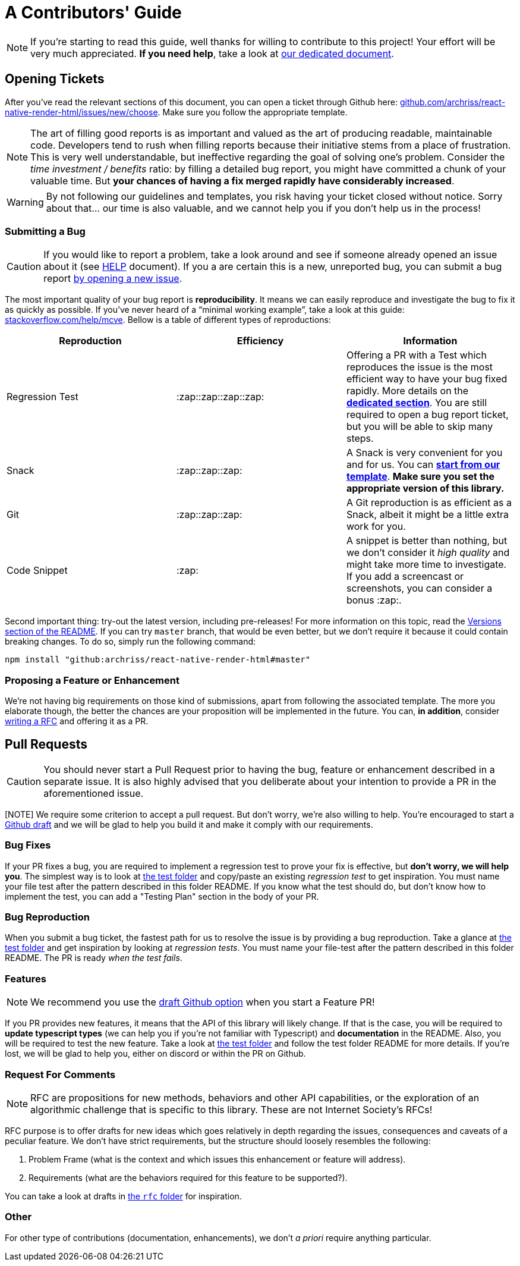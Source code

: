 :hide-uri-scheme:
ifdef::env-github[]
:tip-caption: :bulb:
:note-caption: :information_source:
:important-caption: :heavy_exclamation_mark:
:caution-caption: :fire:
:warning-caption: :warning:
endif::[]

= A Contributors' Guide

[NOTE]
If you're starting to read this guide, well thanks for willing to contribute to
this project! Your effort will be very much appreciated.
*If you need help*, take a look at <<HELP.adoc#,our dedicated document>>.

[[tickets]]
== Opening Tickets

After you've read the relevant sections of this document, you can open a ticket
through Github here:
https://github.com/archriss/react-native-render-html/issues/new/choose. Make
sure you follow the appropriate template.

[NOTE]
The art of filling good reports is as important and valued as the art of
producing readable, maintainable code. Developers tend to rush when filling
reports because their initiative stems from a place of frustration. This is
very well understandable, but ineffective regarding the goal of solving one's
problem. Consider the __time investment / benefits__ ratio: by filling a detailed
bug report, you might have committed a chunk of your
valuable time. But **your chances of having a fix merged rapidly have considerably
increased**.

[WARNING]
By not following our guidelines and templates, you risk having your ticket
closed without notice. Sorry about that... our time is also valuable,
and we cannot help you if you don't help us in the process!

=== Submitting a Bug

[CAUTION]
If you would like to report a problem, take a look around and see if someone
already opened an issue about it (see <<HELP.adoc#,HELP>> document). If you a
are certain this is a new, unreported bug, you can submit a bug report
https://github.com/archriss/react-native-render-html/issues/new/choose[by
opening a new issue].

The most important quality of your bug report is *reproducibility*. It means we
can easily reproduce and investigate the bug to fix it as quickly as possible.
If you've never heard of a “minimal working example”, take a look at this
guide: https://stackoverflow.com/help/mcve. Bellow is a table of different
types of reproductions:

[cols=3*,options=header,frame=topbot]
|===
|Reproduction
|Efficiency
|Information

|Regression Test
|:zap::zap::zap::zap:
|Offering a PR with a Test which reproduces the issue is the most efficient way
to have your bug fixed rapidly. More details on the *<<bug-repro,dedicated
section>>*. You are still required to open a bug report ticket, but you will be able
to skip many steps.

|Snack
|:zap::zap::zap:
|A Snack is very convenient for you and for us. You can
https://snack.expo.io/@jsamr/rnrhtml-template[*start from 
our template*]. *Make sure you set the appropriate version of this library.*

|Git
|:zap::zap::zap:
|A Git reproduction is as efficient as a Snack, albeit it might be a little
extra work for you.

|Code Snippet
|:zap:
|A snippet is better than nothing, but we don't consider it __high quality__
and might take more time to investigate. If you add a screencast or
screenshots, you can consider a bonus :zap:.
|===

Second important thing: try-out the latest version, including pre-releases! For
more information on this topic, read the
https://github.com/archriss/react-native-render-html#versions[Versions section
of the README]. If you can try `master` branch, that would be even better, but
we don't require it because it could contain breaking changes. To do
so, simply run the following command:

```bash
npm install "github:archriss/react-native-render-html#master"
```

[[features]]
=== Proposing a Feature or Enhancement

We're not having big requirements on those kind of submissions, apart from
following the associated template. The more you elaborate though, the better
the chances are your proposition will be implemented in the future. You can, *in
addition*, consider <<rfc,writing a RFC>> and offering it as a PR.

== Pull Requests

[CAUTION]
You should never start a Pull Request prior to having the bug, feature or
enhancement described in a separate issue. It is also highly advised that you
deliberate about your intention to provide a PR in the aforementioned issue.

[NOTE] We require some criterion to accept a pull request. But don't worry,
we're also willing to help. You're encouraged to start a
https://github.blog/2019-02-14-introducing-draft-pull-requests/[Github draft]
and we will be glad to help you build it and make it comply with our
requirements.

=== Bug Fixes

If your PR fixes a bug, you are required to implement a regression test to
prove your fix is effective, but *don't worry, we will help you*. The simplest
way is to look at
https://github.com/archriss/react-native-render-html/tree/master/src/\_\_tests\_\_[the
test folder] and copy/paste an existing __regression test__ to get inspiration.
You must name your file test after the pattern described in this folder README.
If you know what the test should do, but don't know how to implement the test,
you can add a "Testing Plan" section in the body of your PR.


[[bug-repro]]
=== Bug Reproduction

When you submit a bug ticket, the fastest path for us to resolve the issue is
by providing a bug reproduction. Take a glance at 
https://github.com/archriss/react-native-render-html/tree/master/src/\_\_tests\_\_[the
test folder] and get inspiration by looking at __regression tests__.
You must name your file-test after the pattern described in this folder README.
The PR is ready __when the test fails__.

=== Features

[NOTE]
We recommend you use the
https://github.blog/2019-02-14-introducing-draft-pull-requests/[draft Github option]
when you start a Feature PR!

If you PR provides new features, it means that the API of this library will
likely change. If that is the case, you will be required to **update typescript
types** (we can help you if you're not familiar with Typescript) and
**documentation** in the README. Also, you will be required to test the new
feature.  Take a look at 
https://github.com/archriss/react-native-render-html/tree/master/src/\_\_tests\_\_[the
test folder] and follow the test folder README for more details. If you're
lost, we will be glad to help you, either on discord or within the PR on
Github.


[[rfc]]
=== Request For Comments

[NOTE]
RFC are propositions for new methods, behaviors and other API capabilities, or
the exploration of an algorithmic challenge that is specific to this library.
These are not Internet Society's RFCs!

RFC purpose is to offer drafts for new ideas which goes relatively in depth
regarding the issues, consequences and caveats of a peculiar feature. We don't
have strict requirements, but the structure should loosely resembles the
following:

1. Problem Frame (what is the context and which issues this enhancement or
feature will address).
2. Requirements (what are the behaviors required for this feature to be
supported?).

You can take a look at drafts in https://github.com/archriss/react-native-render-html/tree/master/rfc[the `rfc` folder] for inspiration.

=== Other

For other type of contributions (documentation, enhancements), we don't __a
priori__ require anything particular.